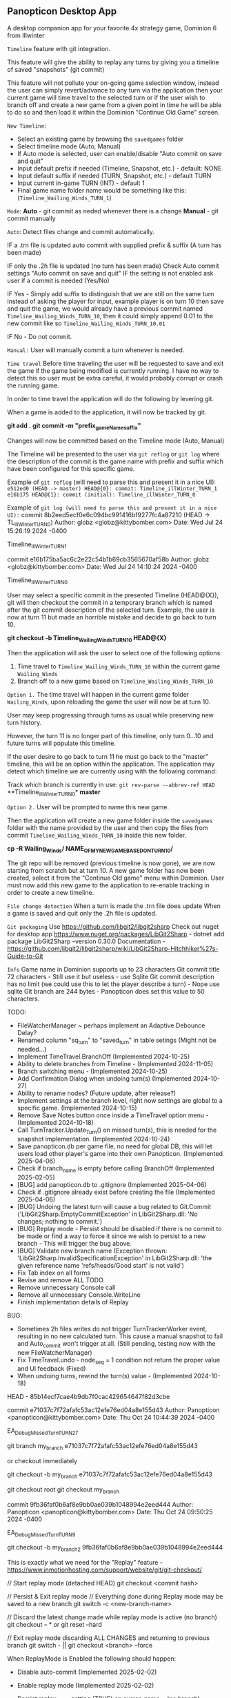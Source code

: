 ** Panopticon Desktop App

 A desktop companion app for your favorite 4x strategy game, Dominion 6 from Illwinter
   
 ~Timeline~ feature with git integration.

 This feature will give the ability to replay any turns by giving you a
 timeline of saved "snapshots" (git commit)

 This feature will not pollute your on-going game selection window, instead the
 user can simply revert/advance to any turn via the application then your
 current game will time travel to the selected turn or if the user wish to
 branch off and create a new game from a given point in time he will be able to
 do so and then load it within the Dominion "Continue Old Game" screen.
 
 ~New Timeline~:
 - Select an existing game by browsing the ~savedgames~ folder
 - Select timeline mode (Auto, Manual)
 - If Auto mode is selected, user can enable/disable "Auto commit on save and quit"
 - Input default prefix if needed (Timeline, Snapshot, etc.) - default: NONE
 - Input default suffix if needed (TURN, Snapshot, etc.) - default TURN
 - Input current in-game TURN (INT) - default 1
 - Final game name folder name would be something like this: (~Timeline_Wailing_Winds_TURN_1~)
 
 ~Mode~:
 *Auto* - git commit as neded whenever there is a change
 *Manual* - git commit manually

 ~Auto~:
  Detect files change and commit automatically.

  IF a .trn file is updated auto commit with supplied prefix & suffix
  (A turn has been made)

  IF only the .2h file is updated (no turn has been made)
  Check Auto commit settings "Auto commit on save and quit"
  IF the setting is not enabled ask user if a commit is needed (Yes/No)

  IF Yes -   Simply add suffix to distinguish that we are still on the same
  turn instead of asking the player for input, example player is on turn 10
  then save and quit the game, we would already have a previous commit named
  ~Timeline_Wailing_Winds_TURN_10~, then it could simply append 0.01 to the new
  commit like so ~Timeline_Wailing_Winds_TURN_10.01~

  IF No - Do not commit.
    
 ~Manual:~
  User will manually commit a turn whenever is needed.
  
 ~Time travel~
 Before time traveling the user will be requested to save and exit the game if
 the game being modified is currently running. I have no way to detect this so
 user must be extra careful, it would probably corrupt or crash the running game.
 
 In order to time travel the application will do the following by levering git.

 When a game is added to the application, it will now be tracked by git.

 *git add .*
 *git commit -m "prefix_gameName_suffix"*

 Changes will now be committed based on the Timeline mode (Auto, Manual)
 
 The Timeline will be presented to the user via ~git reflog~ or ~git log~ where the
 description of the commit is the game name with prefix and suffix
 which have been configured for this specific game.

 Example of ~git reflog~ (will need to parse this and present it in a nice UI):
 ~e512ed0 (HEAD -> master) HEAD@{0}: commit: Timeline_illWinter_TURN_1~
 ~e16b175 HEAD@{1}: commit (initial): Timeline_illWinter_TURN_0~

 Example of ~git log (will need to parse this and present it in a nice UI):~
 commit 8b2eed5ecf0e6c094bc991416bf9277fc4a87210 (HEAD -> TL_illWinter_TURN_0)
 Author: globz <globz@kittybomber.com>
 Date:   Wed Jul 24 15:26:19 2024 -0400

    Timeline_illWinter_TURN_1

 commit e16b175ba5ac6c2e22c54b1b69cb3565670af58b
 Author: globz <globz@kittybomber.com>
 Date:   Wed Jul 24 14:10:24 2024 -0400

    Timeline_illWinter_TURN_0

  
 User may select a specific commit in the presented Timeline (HEAD@{X}), git will then
 checkout the commit in a temporary branch which is named after the git commit
 description of the selected turn. Example, the user is now at turn 11 but made
 an horrible mistake and decide to go back to turn 10.

 *git checkout -b Timeline_Wailing_Winds_TURN_10 HEAD@{X}*

 Then the application will ask the user to select one of the following options:
 1. Time travel to ~Timeline_Wailing_Winds_TURN_10~ within the current game ~Wailing_Winds~
 2. Branch off to a new game based on ~Timeline_Wailing_Winds_TURN_10~

 ~Option 1.~
 The time travel will happen in the current game folder ~Wailing_Winds~, upon
 reloading the game the user will now be at turn 10.

 User may keep progressing through turns as usual while preserving new turn history.

 However, the turn 11 is no longer part of this timeline, only turn 0...10 and
 future turns will populate this timeline.

 If the user desire to go back to turn 11 he must go back to the "master"
 timeline, this will be an option within the application. The application may
 detect which timeline we are currently using with the following command:
 
 Track which branch is currently in use:
 ~git rev-parse --abbrev-ref HEAD~
  **Timeline_illWinter_TURN_0*
  *master* 
 
 ~Option 2.~
 User will be prompted to name this new game.

 Then the application will create a new game folder inside the ~savedgames~ folder
 with the name provided by the user and then copy the files from commit
 ~Timeline_Wailing_Winds_TURN_10~ inside this new folder.
 
 *cp -R Wailing_Winds/ NAME_OF_MY_NEW_GAME_BASED_ON_TURN_10/*
 
 The git repo will be removed (previous timeline is now gone), we are now
 starting from scratch but at turn 10. A new game folder has now been created,
 select it from the "Continue Old game" menu within Dominion. User must now add
 this new game to the application to re-enable tracking in order to create a
 new timeline.
 
 
 ~File change detection~
 When a turn is made the .trn file does update
 When a game is saved and quit only the .2h file is updated.

 ~Git packaging~
 Use https://github.com/libgit2/libgit2sharp
 Check out nuget for desktop app https://www.nuget.org/packages/LibGit2Sharp - dotnet add package LibGit2Sharp --version 0.30.0
 Documentation - https://github.com/libgit2/libgit2sharp/wiki/LibGit2Sharp-Hitchhiker%27s-Guide-to-Git

 ~Info~
 Game name in Dominion supports up to 23 characters
 Git commit title 72 characters - Still use it but useless - use Sqlite
 Git commit description has no limit (we could use this to let the player describe a turn) - Nope use sqlite
 Git branch are 244 bytes - Panopticon does set this value to 50 characters.

 TODO:
- FileWatcherManager ~ perhaps implement an Adaptive Debounce Delay?
- Renamed column "sq_turn" to "saved_turn" in table setings (Might not be needed...)
- Implement TimeTravel.BranchOff (Implemented 2024-10-25)
- Ability to delete branches from Timeline - (Implemented 2024-11-05)
- Branch switching menu - (Implemented 2024-10-25)
- Add Confirmation Dialog when undoing turn(s) (Implemented 2024-10-27)
- Ability to rename nodes? (Future update, after release?)
- Implement settings at the branch level, right now settings are global to a specific game. (Implemented 2024-10-15)
- Remove Save Notes button once inside a TimeTravel option menu - (Implemented 2024-10-18)
- Call TurnTracker.Update_Turn() on missed turn(s), this is needed for the snapshot implementation. (Implemented 2024-10-24)
- Save panopticon.db per game file, no need for global DB, this will let users load other player's game into their own Panopticon. (Implemented 2025-04-06)
- Check if branch_name is empty before calling BranchOff (Implemented 2025-02-05)
- [BUG] add panopticon.db to .gitignore (Implemented 2025-04-06)
- Check if .gitignore already exist before creating the file (Implemented 2025-04-06)
- [BUG] Undoing the latest turn will cause a bug related to Git.Commit ('LibGit2Sharp.EmptyCommitException' in LibGit2Sharp.dll: 'No changes; nothing to commit.')
- [BUG] Replay mode - Persist should be disabled if there is no commit to be made or find a way to force it since we wish to persist to a new branch - This will trigger the bug above.
- [BUG] Validate new branch name (Exception thrown: 'LibGit2Sharp.InvalidSpecificationException' in LibGit2Sharp.dll: 'the given reference name 'refs/heads/Good start' is not valid')
- Fix Tab index on all forms
- Revise and remove ALL TODO
- Remove unnecessary Console call
- Remove all unnecessary Console.WriteLine
- Finish implementation details of Replay

BUG:
- Sometimes 2h files writes do not trigger TurnTrackerWorker event, resulting in no new calculated turn. 
  This cause a manual snapshot to fail and Auto_commit won't trigger at all. (Still pending, testing now with the new FileWatcherManager)
- Fix TimeTravel.undo - node_seq = 1 condition not return the proper value and UI feedback (Fixed)
- When undoing turns, rewind the turn(s) value - (Implemented 2024-10-18)

HEAD - 85b14ecf7cae4b9db7f0cac429654647f82d3cbe

commit e71037c7f72afafc53ac12efe76ed04a8e155d43
Author: Panopticon <panopticon@kittybomber.com>
Date:   Thu Oct 24 10:44:39 2024 -0400

    EA_DebugMissedTurn_TURN_27


git branch my_branch e71037c7f72afafc53ac12efe76ed04a8e155d43

or checkout immediately 

git checkout -b my_branch e71037c7f72afafc53ac12efe76ed04a8e155d43


git checkout root
git checkout my_branch

commit 9fb36faf0b6af8e9bb0ae039b1048994e2eed444
Author: Panopticon <panopticon@kittybomber.com>
Date:   Thu Oct 24 09:50:25 2024 -0400

    EA_DebugMissedTurn_TURN_9

git checkout -b my_branch2 9fb36faf0b6af8e9bb0ae039b1048994e2eed444

This is exactly what we need for the "Replay" feature - https://www.inmotionhosting.com/support/website/git/git-checkout/

// Start replay mode (detached HEAD)
git checkout <commit hash>

// Persist & Exit replay mode
// Everything done during Replay mode may be saved to a new branch
git switch -c <new-branch-name> 

// Discard the latest change made while replay mode is active (no branch)
git checkout -- * or git reset --hard

// Exit replay mode discarding ALL CHANGES and returning to previous branch
git switch - || git checkout <branch> --force

When ReplayMode is Enabled the following should happen:
+ Disable auto-commit (Implemented 2025-02-02)
+ Enable replay mode (Implemented 2025-02-02)
+ Persist replay_mode setting (TRUE) on curren game + (no branch) (Implemented 2025-02-02)
+ Persist turn, sq_turn, compound_turn settings for Game.Name + (no branch) - (Implemented 2025-02-04)
+ Force manual commit mode - User should not be able to enable auto-commit (Implemented 2025-02-04)
+ Remove timeline_root node when using replay node (Implemented 2025-02-03)
+ Fix missing timeline node when Exiting replay mode (Implemented 2025-02-05)
+ Fix "Auto" UI control text in settings when radio button is disabled (Implemented 2025-02-05)
+ Check if branch_name is empty before [Persist] (Implemented 2025-02-06)
+ Fix TimeTravel.ReplayMode.Exit not switching to the previous branch before detaching HEAD to x commit (Implemented 2025-02-06)
+ When enabling replay_mode, example replay turn 4, then save turn 1 to 4 as (no branch) in timelines db (Implemented 2025-02-25)
+ When persisting replay_mode rename all (no branch) timeline history to the new branch name (Implemented 2025-02-25)
+ [BUG] When enabling a replay session, settings.turn will be +1 instead of of what has been selected, example of the problem: (replay turn 4 -> settings.turn = 5) (Implemented 2025-02-17)
+ [BUG] When persisting to a new branch, if there is a pending commit it will not carry over (Implemented 2025-02-25)
+ Maybe Persist Git.previous_branch (new column) unto the game + (no branch) setting
+ When branching off or persisting a DETACHED HEAD, it should also carry all the notes associated with each nodes

+ Snapshot UI & logic must be adapted to work in ReplayMode or dispatch to a new handler via TurnTracker.Refresh_UI: 
 - Ask if user wish to [Persist], [Discard], [Continue] or [Exit] (Implemented 2025-02-06)
 - Selecting [Persist] will ask you to name your new branch which will now be based on your replay session. (Implemented 2025-02-25)
 - Selecting [Discard], will discard the outcome of your replay session. (Implemented 2025-02-06)
 - Selecting [Continue], will protect your latest turn from being removed when using [Discard] (Implemented 2025-02-25)
 - Selecting [Exit] will discarding ALL CHANGES made during replay session and return to previous branch (Implemented 2025-02-06)
 
 using LibGit2Sharp;

public void ForceCheckout(string repositoryPath, string branchName)
{
    using (var repo = new Repository(repositoryPath))
    {
        // Create checkout options with force flag
        var checkoutOptions = new CheckoutOptions
        {
            CheckoutModifiers = CheckoutModifiers.Force,
            OnCheckoutProgress = (path, completed, total) => 
            {
                // Optional: Add progress tracking if needed
                Console.WriteLine($"Checking out: {path} ({completed}/{total})");
            }
        };

        // Checkout the specified branch forcefully
        Commands.Checkout(repo, branchName, checkoutOptions);
    }
}